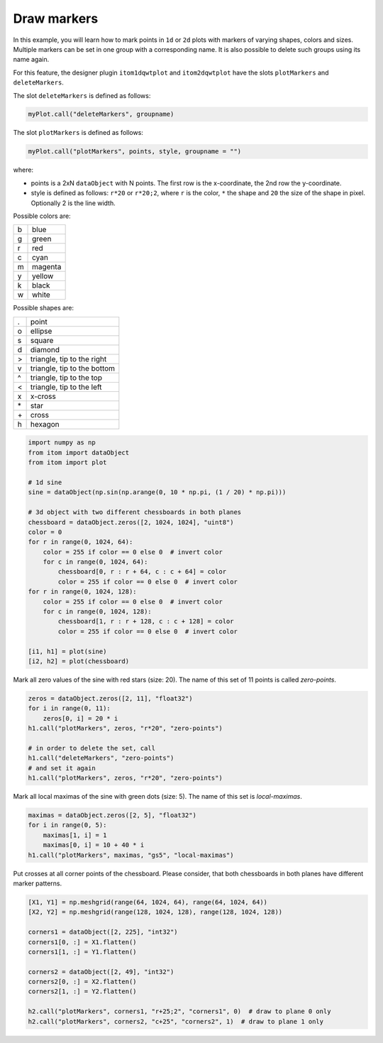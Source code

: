 
.. DO NOT EDIT.
.. THIS FILE WAS AUTOMATICALLY GENERATED BY SPHINX-GALLERY.
.. TO MAKE CHANGES, EDIT THE SOURCE PYTHON FILE:
.. "11_demos\plots\demo_drawMarkers.py"
.. LINE NUMBERS ARE GIVEN BELOW.

.. only:: html

    .. note::
        :class: sphx-glr-download-link-note

        Click :ref:`here <sphx_glr_download_11_demos_plots_demo_drawMarkers.py>`
        to download the full example code

.. rst-class:: sphx-glr-example-title

.. _sphx_glr_11_demos_plots_demo_drawMarkers.py:

Draw markers
=================

In this example, you will learn how to mark points in ``1d`` or ``2d`` plots
with markers of varying shapes, colors and sizes. Multiple markers
can be set in one group with a corresponding name. It is also possible
to delete such groups using its name again.

For this feature, the designer plugin ``itom1dqwtplot`` and ``itom2dqwtplot``
have the slots ``plotMarkers`` and ``deleteMarkers``.

The slot ``deleteMarkers`` is defined as follows:

.. code-block:: python

    myPlot.call("deleteMarkers", groupname)

The slot ``plotMarkers`` is defined as follows:

.. code-block:: python

    myPlot.call("plotMarkers", points, style, groupname = "")

where:

* points is a 2xN ``dataObject`` with N points. The first row is the x-coordinate, the 2nd row the y-coordinate.
* style is defined as follows: ``r*20`` or ``r*20;2``, where ``r`` is the color, ``*``  the shape and ``20`` the size of the shape in pixel. Optionally 2 is the line width. 

Possible colors are:
    
== =======
b  blue
g  green
r  red
c  cyan
m  magenta
y  yellow
k  black
w  white
== =======
   
Possible shapes are:
    
== ===========================
.  point
o  ellipse
s  square
d  diamond
>  triangle, tip to the right
v  triangle, tip to the bottom
^  triangle, tip to the top
<  triangle, tip to the left
x  x-cross
\* star
\+ cross
h  hexagon
== ===========================

.. GENERATED FROM PYTHON SOURCE LINES 60-85

.. code-block:: default


    import numpy as np
    from itom import dataObject
    from itom import plot

    # 1d sine
    sine = dataObject(np.sin(np.arange(0, 10 * np.pi, (1 / 20) * np.pi)))

    # 3d object with two different chessboards in both planes
    chessboard = dataObject.zeros([2, 1024, 1024], "uint8")
    color = 0
    for r in range(0, 1024, 64):
        color = 255 if color == 0 else 0  # invert color
        for c in range(0, 1024, 64):
            chessboard[0, r : r + 64, c : c + 64] = color
            color = 255 if color == 0 else 0  # invert color
    for r in range(0, 1024, 128):
        color = 255 if color == 0 else 0  # invert color
        for c in range(0, 1024, 128):
            chessboard[1, r : r + 128, c : c + 128] = color
            color = 255 if color == 0 else 0  # invert color

    [i1, h1] = plot(sine)
    [i2, h2] = plot(chessboard)








.. GENERATED FROM PYTHON SOURCE LINES 87-89

Mark all zero values of the sine with red stars (size: 20).
The name of this set of 11 points is called *zero-points*.

.. GENERATED FROM PYTHON SOURCE LINES 89-100

.. code-block:: default


    zeros = dataObject.zeros([2, 11], "float32")
    for i in range(0, 11):
        zeros[0, i] = 20 * i
    h1.call("plotMarkers", zeros, "r*20", "zero-points")

    # in order to delete the set, call
    h1.call("deleteMarkers", "zero-points")
    # and set it again
    h1.call("plotMarkers", zeros, "r*20", "zero-points")








.. GENERATED FROM PYTHON SOURCE LINES 101-103

Mark all local maximas of the sine with green dots (size: 5).
The name of this set is *local-maximas*.

.. GENERATED FROM PYTHON SOURCE LINES 103-109

.. code-block:: default

    maximas = dataObject.zeros([2, 5], "float32")
    for i in range(0, 5):
        maximas[1, i] = 1
        maximas[0, i] = 10 + 40 * i
    h1.call("plotMarkers", maximas, "gs5", "local-maximas")








.. GENERATED FROM PYTHON SOURCE LINES 110-112

.. image:: ../_static/demoDrawMarkers_1.png
   :width: 100%

.. GENERATED FROM PYTHON SOURCE LINES 114-117

Put crosses at all corner points of the chessboard.
Please consider, that both chessboards in both planes have different
marker patterns.

.. GENERATED FROM PYTHON SOURCE LINES 117-130

.. code-block:: default

    [X1, Y1] = np.meshgrid(range(64, 1024, 64), range(64, 1024, 64))
    [X2, Y2] = np.meshgrid(range(128, 1024, 128), range(128, 1024, 128))

    corners1 = dataObject([2, 225], "int32")
    corners1[0, :] = X1.flatten()
    corners1[1, :] = Y1.flatten()

    corners2 = dataObject([2, 49], "int32")
    corners2[0, :] = X2.flatten()
    corners2[1, :] = Y2.flatten()

    h2.call("plotMarkers", corners1, "r+25;2", "corners1", 0)  # draw to plane 0 only
    h2.call("plotMarkers", corners2, "c+25", "corners2", 1)  # draw to plane 1 only







.. GENERATED FROM PYTHON SOURCE LINES 131-132

.. image:: ../_static/demoDrawMarkers_2.png
   :width: 100%


.. rst-class:: sphx-glr-timing

   **Total running time of the script:** ( 0 minutes  0.136 seconds)


.. _sphx_glr_download_11_demos_plots_demo_drawMarkers.py:

.. only:: html

  .. container:: sphx-glr-footer sphx-glr-footer-example


    .. container:: sphx-glr-download sphx-glr-download-python

      :download:`Download Python source code: demo_drawMarkers.py <demo_drawMarkers.py>`

    .. container:: sphx-glr-download sphx-glr-download-jupyter

      :download:`Download Jupyter notebook: demo_drawMarkers.ipynb <demo_drawMarkers.ipynb>`


.. only:: html

 .. rst-class:: sphx-glr-signature

    `Gallery generated by Sphinx-Gallery <https://sphinx-gallery.github.io>`_
